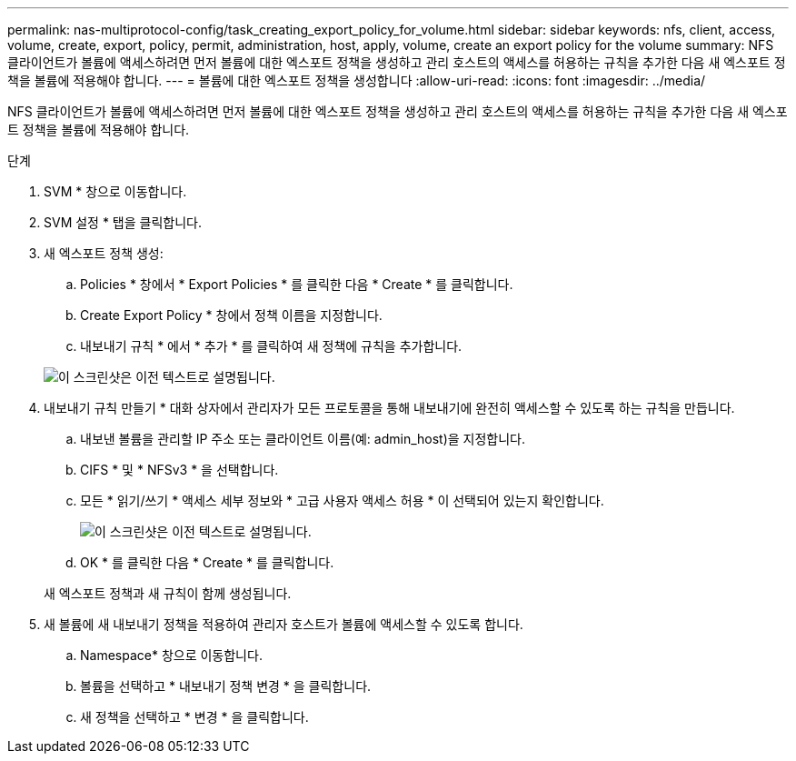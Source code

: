 ---
permalink: nas-multiprotocol-config/task_creating_export_policy_for_volume.html 
sidebar: sidebar 
keywords: nfs, client, access, volume, create, export, policy, permit, administration, host, apply, volume, create an export policy for the volume 
summary: NFS 클라이언트가 볼륨에 액세스하려면 먼저 볼륨에 대한 엑스포트 정책을 생성하고 관리 호스트의 액세스를 허용하는 규칙을 추가한 다음 새 엑스포트 정책을 볼륨에 적용해야 합니다. 
---
= 볼륨에 대한 엑스포트 정책을 생성합니다
:allow-uri-read: 
:icons: font
:imagesdir: ../media/


[role="lead"]
NFS 클라이언트가 볼륨에 액세스하려면 먼저 볼륨에 대한 엑스포트 정책을 생성하고 관리 호스트의 액세스를 허용하는 규칙을 추가한 다음 새 엑스포트 정책을 볼륨에 적용해야 합니다.

.단계
. SVM * 창으로 이동합니다.
. SVM 설정 * 탭을 클릭합니다.
. 새 엑스포트 정책 생성:
+
.. Policies * 창에서 * Export Policies * 를 클릭한 다음 * Create * 를 클릭합니다.
.. Create Export Policy * 창에서 정책 이름을 지정합니다.
.. 내보내기 규칙 * 에서 * 추가 * 를 클릭하여 새 정책에 규칙을 추가합니다.


+
image::../media/export_policy_create_nas_mp.gif[이 스크린샷은 이전 텍스트로 설명됩니다.]

. 내보내기 규칙 만들기 * 대화 상자에서 관리자가 모든 프로토콜을 통해 내보내기에 완전히 액세스할 수 있도록 하는 규칙을 만듭니다.
+
.. 내보낸 볼륨을 관리할 IP 주소 또는 클라이언트 이름(예: admin_host)을 지정합니다.
.. CIFS * 및 * NFSv3 * 을 선택합니다.
.. 모든 * 읽기/쓰기 * 액세스 세부 정보와 * 고급 사용자 액세스 허용 * 이 선택되어 있는지 확인합니다.
+
image::../media/export_rule_for_admin_manual_multi_nas_mp.gif[이 스크린샷은 이전 텍스트로 설명됩니다.]

.. OK * 를 클릭한 다음 * Create * 를 클릭합니다.


+
새 엑스포트 정책과 새 규칙이 함께 생성됩니다.

. 새 볼륨에 새 내보내기 정책을 적용하여 관리자 호스트가 볼륨에 액세스할 수 있도록 합니다.
+
.. Namespace* 창으로 이동합니다.
.. 볼륨을 선택하고 * 내보내기 정책 변경 * 을 클릭합니다.
.. 새 정책을 선택하고 * 변경 * 을 클릭합니다.



